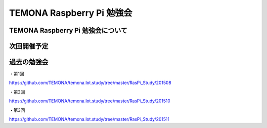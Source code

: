 =========================================================================
TEMONA Raspberry Pi 勉強会
=========================================================================

TEMONA Raspberry Pi 勉強会について
--------------------------------------------------------------------------------------------------



次回開催予定
--------------------------------------------------------------------------------------------------


過去の勉強会
--------------------------------------------------------------------------------------------------

・第1回

https://github.com/TEMONA/temona.Iot.study/tree/master/RasPi_Study/201508

・第2回

https://github.com/TEMONA/temona.Iot.study/tree/master/RasPi_Study/201510

・第3回

https://github.com/TEMONA/temona.Iot.study/tree/master/RasPi_Study/201511